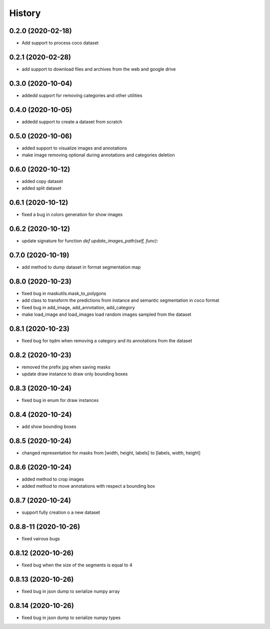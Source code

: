 =======
History
=======

0.2.0 (2020-02-18)
------------------
* Add support to process coco dataset


0.2.1 (2020-02-28)
------------------
* add support to download files and archives from the web and google drive

0.3.0 (2020-10-04)
-------------------

* addedd support for removing categories and other utilities

0.4.0 (2020-10-05)
-------------------

* addedd support to create a dataset from scratch

0.5.0 (2020-10-06)
-------------------

* added support to visualize images and annotations
* make image removing optional during annotations and categories deletion

0.6.0 (2020-10-12)
-------------------

* added copy dataset
* added split dataset

0.6.1 (2020-10-12)
-------------------

* fixed a bug in colors generation for show images


0.6.2 (2020-10-12)
-------------------

* update signature for function `def update_images_path(self, func):`


0.7.0 (2020-10-19)
-------------------

* add method to dump dataset in format segmentation map


0.8.0 (2020-10-23)
------------------

* fixed bug in maskutils.mask_to_polygons
* add class to transform the predictions from instance and semantic segmentation in coco format
* fixed bug in add_image, add_annotation, add_category
* make load_image and load_images load random images sampled from the dataset

0.8.1 (2020-10-23)
------------------

* fixed bug for tqdm when removing a category and its annotations from the dataset

0.8.2 (2020-10-23)
------------------

* removed the prefix jpg when saving masks
* update draw instance to draw only bounding boxes

0.8.3 (2020-10-24)
------------------
* fixed bug in enum for draw instances


0.8.4 (2020-10-24)
------------------
* add show bounding boxes

0.8.5 (2020-10-24)
------------------
* changed representation for masks from [width, height, labels] to [labels, width, height]

0.8.6 (2020-10-24)
------------------
* added method to crop images
* added method to move annotations with respect a bounding box

0.8.7 (2020-10-24)
------------------
* support fully creation o a new dataset

0.8.8-11 (2020-10-26)
---------------------
* fixed vairous bugs

0.8.12 (2020-10-26)
--------------------
* fixed bug when the size of the segments is equal to 4

0.8.13 (2020-10-26)
--------------------
* fixed bug in json dump to serialize numpy array

0.8.14 (2020-10-26)
--------------------
* fixed bug in json dump to serialize numpy types